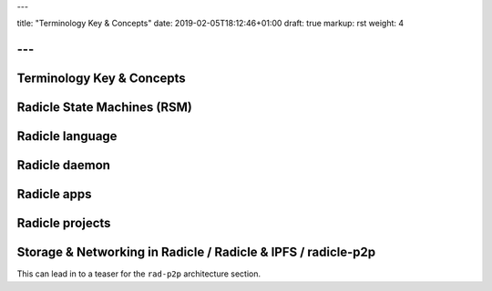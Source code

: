 ---

title: "Terminology Key & Concepts"
date: 2019-02-05T18:12:46+01:00
draft: true
markup: rst
weight: 4

---
==========================
Terminology Key & Concepts
==========================

Radicle State Machines (RSM)
============================

Radicle language
================

Radicle daemon
==============

Radicle apps
============

Radicle projects
================

Storage & Networking in Radicle / Radicle & IPFS / radicle-p2p
===============================================================

This can lead in to a teaser for the ``rad-p2p`` architecture section.
